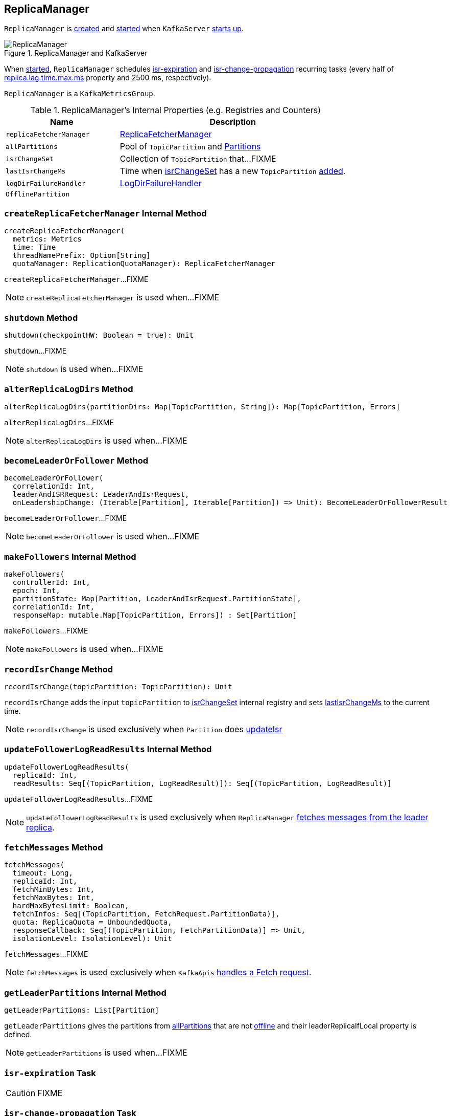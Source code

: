 == [[ReplicaManager]] ReplicaManager

`ReplicaManager` is <<creating-instance, created>> and <<startup, started>> when `KafkaServer` link:kafka-KafkaServer.adoc#startup[starts up].

.ReplicaManager and KafkaServer
image::images/ReplicaManager.png[align="center"]

When <<startup, started>>, `ReplicaManager` schedules <<isr-expiration, isr-expiration>> and <<isr-change-propagation, isr-change-propagation>> recurring tasks (every half of link:kafka-properties.adoc#replica.lag.time.max.ms[replica.lag.time.max.ms] property and 2500 ms, respectively).

`ReplicaManager` is a `KafkaMetricsGroup`.

[[internal-registries]]
.ReplicaManager's Internal Properties (e.g. Registries and Counters)
[frame="topbot",cols="1,2",options="header",width="100%"]
|===
| Name
| Description

| [[replicaFetcherManager]] `replicaFetcherManager`
| link:kafka-ReplicaFetcherManager.adoc[ReplicaFetcherManager]

| [[allPartitions]] `allPartitions`
| Pool of `TopicPartition` and link:kafka-Partition.adoc[Partitions]

| [[isrChangeSet]] `isrChangeSet`
| Collection of `TopicPartition` that...FIXME

| [[lastIsrChangeMs]] `lastIsrChangeMs`
| Time when <<isrChangeSet, isrChangeSet>> has a new `TopicPartition` <<recordIsrChange, added>>.

| [[logDirFailureHandler]] `logDirFailureHandler`
| link:kafka-LogDirFailureHandler.adoc[LogDirFailureHandler]

| [[OfflinePartition]] `OfflinePartition`
|
|===

=== [[createReplicaFetcherManager]] `createReplicaFetcherManager` Internal Method

[source, scala]
----
createReplicaFetcherManager(
  metrics: Metrics
  time: Time
  threadNamePrefix: Option[String]
  quotaManager: ReplicationQuotaManager): ReplicaFetcherManager
----

`createReplicaFetcherManager`...FIXME

NOTE: `createReplicaFetcherManager` is used when...FIXME

=== [[shutdown]] `shutdown` Method

[source, scala]
----
shutdown(checkpointHW: Boolean = true): Unit
----

`shutdown`...FIXME

NOTE: `shutdown` is used when...FIXME

=== [[alterReplicaLogDirs]] `alterReplicaLogDirs` Method

[source, scala]
----
alterReplicaLogDirs(partitionDirs: Map[TopicPartition, String]): Map[TopicPartition, Errors]
----

`alterReplicaLogDirs`...FIXME

NOTE: `alterReplicaLogDirs` is used when...FIXME

=== [[becomeLeaderOrFollower]] `becomeLeaderOrFollower` Method

[source, scala]
----
becomeLeaderOrFollower(
  correlationId: Int,
  leaderAndISRRequest: LeaderAndIsrRequest,
  onLeadershipChange: (Iterable[Partition], Iterable[Partition]) => Unit): BecomeLeaderOrFollowerResult
----

`becomeLeaderOrFollower`...FIXME

NOTE: `becomeLeaderOrFollower` is used when...FIXME

=== [[makeFollowers]] `makeFollowers` Internal Method

[source, scala]
----
makeFollowers(
  controllerId: Int,
  epoch: Int,
  partitionState: Map[Partition, LeaderAndIsrRequest.PartitionState],
  correlationId: Int,
  responseMap: mutable.Map[TopicPartition, Errors]) : Set[Partition]
----

`makeFollowers`...FIXME

NOTE: `makeFollowers` is used when...FIXME

=== [[recordIsrChange]] `recordIsrChange` Method

[source, scala]
----
recordIsrChange(topicPartition: TopicPartition): Unit
----

`recordIsrChange` adds the input `topicPartition` to <<isrChangeSet, isrChangeSet>> internal registry and sets <<lastIsrChangeMs, lastIsrChangeMs>> to the current time.

NOTE: `recordIsrChange` is used exclusively when `Partition` does link:kafka-Partition.adoc#updateIsr[updateIsr]

=== [[updateFollowerLogReadResults]] `updateFollowerLogReadResults` Internal Method

[source, scala]
----
updateFollowerLogReadResults(
  replicaId: Int,
  readResults: Seq[(TopicPartition, LogReadResult)]): Seq[(TopicPartition, LogReadResult)]
----

`updateFollowerLogReadResults`...FIXME

NOTE: `updateFollowerLogReadResults` is used exclusively when `ReplicaManager` <<fetchMessages, fetches messages from the leader replica>>.

=== [[fetchMessages]] `fetchMessages` Method

[source, scala]
----
fetchMessages(
  timeout: Long,
  replicaId: Int,
  fetchMinBytes: Int,
  fetchMaxBytes: Int,
  hardMaxBytesLimit: Boolean,
  fetchInfos: Seq[(TopicPartition, FetchRequest.PartitionData)],
  quota: ReplicaQuota = UnboundedQuota,
  responseCallback: Seq[(TopicPartition, FetchPartitionData)] => Unit,
  isolationLevel: IsolationLevel): Unit
----

`fetchMessages`...FIXME

NOTE: `fetchMessages` is used exclusively when `KafkaApis` link:kafka-KafkaApis.adoc#handleFetchRequest[handles a Fetch request].

=== [[getLeaderPartitions]] `getLeaderPartitions` Internal Method

[source, scala]
----
getLeaderPartitions: List[Partition]
----

`getLeaderPartitions` gives the partitions from <<allPartitions, allPartitions>> that are not <<OfflinePartition, offline>> and their leaderReplicaIfLocal property is defined.

NOTE: `getLeaderPartitions` is used when...FIXME

=== [[isr-expiration]] `isr-expiration` Task

CAUTION: FIXME

=== [[isr-change-propagation]] `isr-change-propagation` Task

CAUTION: FIXME

=== [[maybePropagateIsrChanges]] `maybePropagateIsrChanges` Method

[source, scala]
----
maybePropagateIsrChanges(): Unit
----

`maybePropagateIsrChanges`...FIXME

NOTE: `maybePropagateIsrChanges` is used exclusively when <<isr-change-propagation, isr-change-propagation>> task is executed (every 2500 milliseconds).

=== [[creating-instance]] Creating ReplicaManager Instance

`ReplicaManager` takes the following when created:

* [[config]] link:kafka-KafkaConfig.adoc[KafkaConfig]
* [[metrics]] `Metrics`
* [[time]] `Time`
* [[zkUtils]] link:kafka-ZkUtils.adoc[ZkUtils]
* [[scheduler]] `Scheduler`
* [[logManager]] link:kafka-LogManager.adoc[LogManager]
* [[isShuttingDown]] `isShuttingDown` flag
* [[quotaManager]] link:kafka-ReplicationQuotaManager.adoc[ReplicationQuotaManager]
* [[brokerTopicStats]] `BrokerTopicStats`
* [[metadataCache]] link:kafka-MetadataCache.adoc[MetadataCache]
* [[logDirFailureChannel]] `LogDirFailureChannel`
* [[delayedProducePurgatory]] `DelayedOperationPurgatory[DelayedProduce]`
* [[delayedFetchPurgatory]] `DelayedOperationPurgatory[DelayedFetch]`
* [[delayedDeleteRecordsPurgatory]] `DelayedOperationPurgatory[DelayedDeleteRecords]`
* [[threadNamePrefix]] Optional thread name prefix

`ReplicaManager` initializes the <<internal-registries, internal registries and counters>>.

=== [[startup]] Starting ReplicaManager (and Scheduling ISR-Related Tasks) -- `startup` Method

[source, scala]
----
startup(): Unit
----

`startup` requests <<scheduler, Scheduler>> to link:kafka-KafkaScheduler.adoc#schedule[schedule the ISR-related tasks]:

1. <<isr-expiration, isr-expiration>>
2. <<isr-change-propagation, isr-change-propagation>>

`startup` then creates a <<logDirFailureHandler, LogDirFailureHandler>> and requests it to link:kafka-LogDirFailureHandler.adoc#start[start].

NOTE: `startup` uses `Scheduler` that was specified when `ReplicaManager` <<creating-instance, was created>>.

NOTE: `startup` is used exclusively when `KafkaServer` link:kafka-KafkaServer.adoc#startup[starts up].

=== [[maybeShrinkIsr]] `maybeShrinkIsr` Internal Method

[source, scala]
----
maybeShrinkIsr(): Unit
----

`maybeShrinkIsr` prints out the following TRACE message to the logs:

```
TRACE Evaluating ISR list of partitions to see which replicas can be removed from the ISR
```

`maybeShrinkIsr` requests the partitions (from <<allPartitions, allPartitions>> pool that are not <<OfflinePartition, offline partitions>>) to link:kafka-Partition.adoc#maybeShrinkIsr[maybeShrinkIsr] (with link:kafka-KafkaConfig.adoc#replicaLagTimeMaxMs[replicaLagTimeMaxMs] property).

NOTE: `maybeShrinkIsr` is used exclusively to schedule `isr-expiration` recurring task when `ReplicaManager` <<startup, starts up>>.
